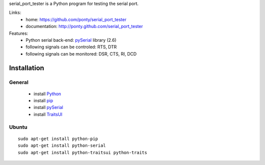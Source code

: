 serial_port_tester is a Python program for testing the serial port. 

Links:
 * home: https://github.com/ponty/serial_port_tester
 * documentation: http://ponty.github.com/serial_port_tester

Features:
 - Python serial back-end: pySerial_ library (2.6)
 - following signals can be controled: RTS, DTR
 - following signals can be monitored: DSR, CTS, RI, DCD

Installation
=======================

General
----------

 * install Python_
 * install pip_
 * install pySerial_
 * install TraitsUI_
 
Ubuntu
----------
::

    sudo apt-get install python-pip
    sudo apt-get install python-serial
    sudo apt-get install python-traitsui python-traits


.. _python: http://www.python.org/
.. _pip: http://pip.openplans.org/
.. _pySerial: http://pyserial.sourceforge.net/
.. _TraitsUI: http://code.enthought.com/projects/traits_ui/


